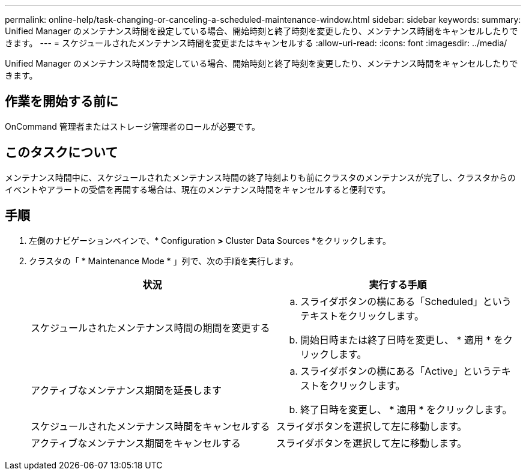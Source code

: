 ---
permalink: online-help/task-changing-or-canceling-a-scheduled-maintenance-window.html 
sidebar: sidebar 
keywords:  
summary: Unified Manager のメンテナンス時間を設定している場合、開始時刻と終了時刻を変更したり、メンテナンス時間をキャンセルしたりできます。 
---
= スケジュールされたメンテナンス時間を変更またはキャンセルする
:allow-uri-read: 
:icons: font
:imagesdir: ../media/


[role="lead"]
Unified Manager のメンテナンス時間を設定している場合、開始時刻と終了時刻を変更したり、メンテナンス時間をキャンセルしたりできます。



== 作業を開始する前に

OnCommand 管理者またはストレージ管理者のロールが必要です。



== このタスクについて

メンテナンス時間中に、スケジュールされたメンテナンス時間の終了時刻よりも前にクラスタのメンテナンスが完了し、クラスタからのイベントやアラートの受信を再開する場合は、現在のメンテナンス時間をキャンセルすると便利です。



== 手順

. 左側のナビゲーションペインで、* Configuration *>* Cluster Data Sources *をクリックします。
. クラスタの「 * Maintenance Mode * 」列で、次の手順を実行します。
+
|===
| 状況 | 実行する手順 


 a| 
スケジュールされたメンテナンス時間の期間を変更する
 a| 
.. スライダボタンの横にある「Scheduled」というテキストをクリックします。
.. 開始日時または終了日時を変更し、 * 適用 * をクリックします。




 a| 
アクティブなメンテナンス期間を延長します
 a| 
.. スライダボタンの横にある「Active」というテキストをクリックします。
.. 終了日時を変更し、 * 適用 * をクリックします。




 a| 
スケジュールされたメンテナンス時間をキャンセルする
 a| 
スライダボタンを選択して左に移動します。



 a| 
アクティブなメンテナンス期間をキャンセルする
 a| 
スライダボタンを選択して左に移動します。

|===

